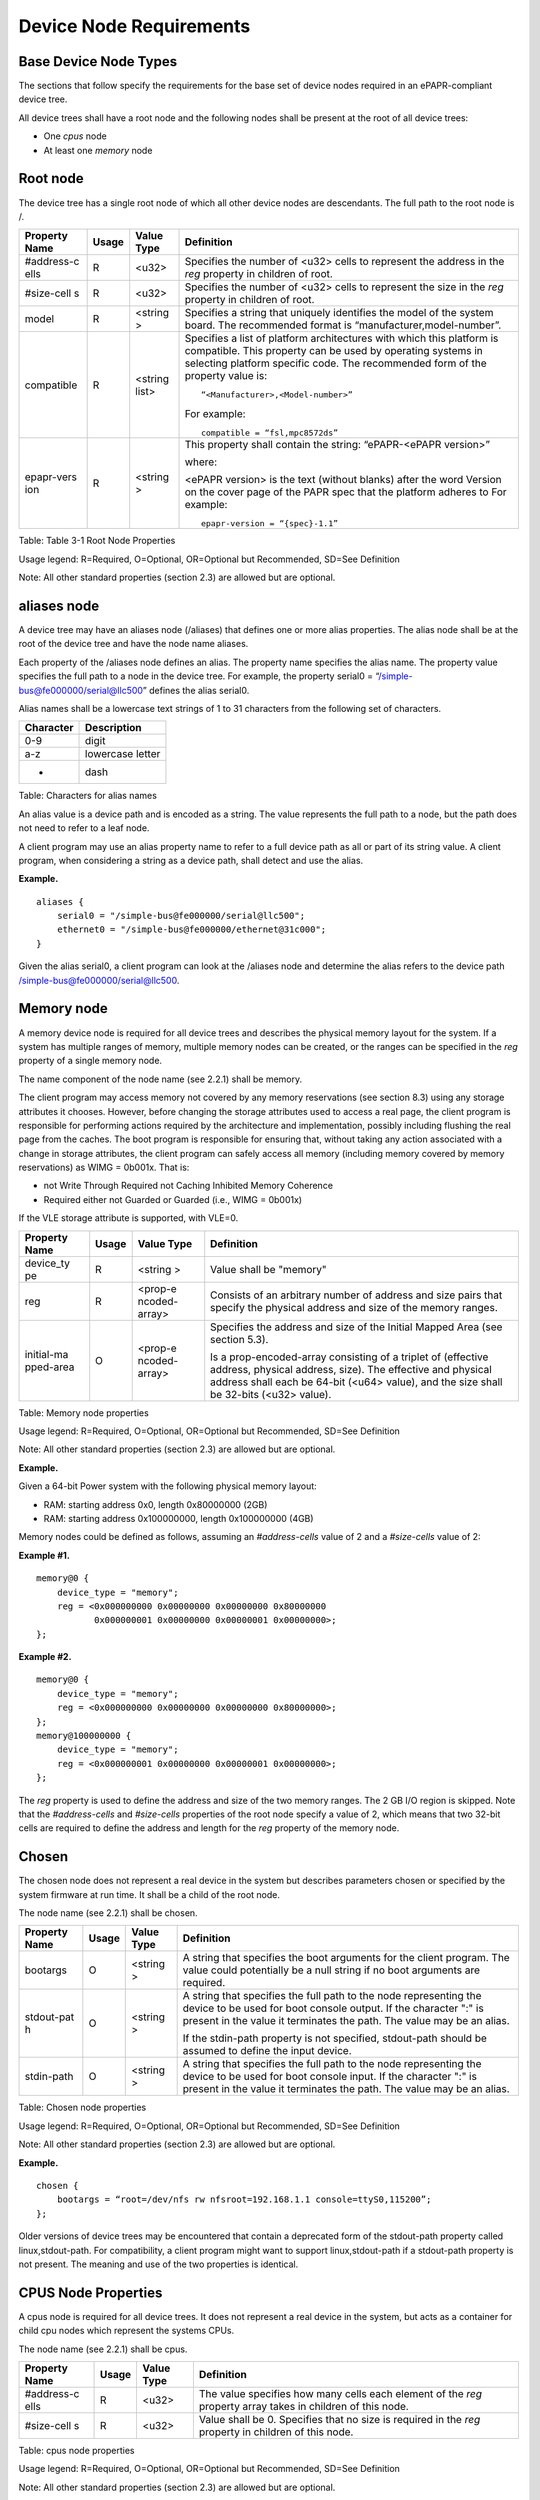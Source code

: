 Device Node Requirements
========================

Base Device Node Types
----------------------

The sections that follow specify the requirements for the base set of
device nodes required in an ePAPR-compliant device tree.

All device trees shall have a root node and the following nodes shall be
present at the root of all device trees:

-  One *cpus* node

-  At least one *memory* node

Root node
---------

The device tree has a single root node of which all other device nodes
are descendants. The full path to the root node is /.

+------------+---------+---------+------------------------------------------------+
| Property   | Usage   | Value   | Definition                                     |
| Name       |         | Type    |                                                |
+============+=========+=========+================================================+
| #address-c | R       | <u32>   | Specifies the number of <u32> cells to         |
| ells       |         |         | represent the address in the *reg* property in |
|            |         |         | children of root.                              |
+------------+---------+---------+------------------------------------------------+
| #size-cell | R       | <u32>   | Specifies the number of <u32> cells to         |
| s          |         |         | represent the size in the *reg* property in    |
|            |         |         | children of root.                              |
+------------+---------+---------+------------------------------------------------+
| model      | R       | <string | Specifies a string that uniquely identifies    |
|            |         | >       | the model of the system board. The recommended |
|            |         |         | format is “manufacturer,model-number”.         |
+------------+---------+---------+------------------------------------------------+
| compatible | R       | <string | Specifies a list of platform architectures     |
|            |         | list>   | with which this platform is compatible. This   |
|            |         |         | property can be used by operating systems in   |
|            |         |         | selecting platform specific code. The          |
|            |         |         | recommended form of the property value is:     |
|            |         |         |                                                |
|            |         |         | ::                                             |
|            |         |         |                                                |
|            |         |         |     “<Manufacturer>,<Model-number>”            |
|            |         |         |                                                |
|            |         |         | For example:                                   |
|            |         |         |                                                |
|            |         |         | ::                                             |
|            |         |         |                                                |
|            |         |         |     compatible = “fsl,mpc8572ds”               |
+------------+---------+---------+------------------------------------------------+
| epapr-vers | R       | <string | This property shall contain the string:        |
| ion        |         | >       | “ePAPR-<ePAPR version>”                        |
|            |         |         |                                                |
|            |         |         | where:                                         |
|            |         |         |                                                |
|            |         |         | <ePAPR version> is the text (without blanks)   |
|            |         |         | after the word Version on the cover page of    |
|            |         |         | the PAPR spec that the platform adheres to     |
|            |         |         | For example:                                   |
|            |         |         |                                                |
|            |         |         | ::                                             |
|            |         |         |                                                |
|            |         |         |     epapr-version = “{spec}-1.1”               |
+------------+---------+---------+------------------------------------------------+

Table: Table 3-1 Root Node Properties

Usage legend: R=Required, O=Optional, OR=Optional but Recommended,
SD=See Definition

Note: All other standard properties (section 2.3) are allowed but are
optional.

aliases node
------------

A device tree may have an aliases node (/aliases) that defines one or
more alias properties. The alias node shall be at the root of the device
tree and have the node name aliases.

Each property of the /aliases node defines an alias. The property name
specifies the alias name. The property value specifies the full path to
a node in the device tree. For example, the property serial0 =
“/simple-bus@fe000000/serial@llc500” defines the alias serial0.

Alias names shall be a lowercase text strings of 1 to 31 characters from
the following set of characters.

+-------------------+--------------------------------------------------------+
| Character         | Description                                            |
+===================+========================================================+
| 0-9               | digit                                                  |
+-------------------+--------------------------------------------------------+
| a-z               | lowercase letter                                       |
+-------------------+--------------------------------------------------------+
| -                 | dash                                                   |
+-------------------+--------------------------------------------------------+

Table: Characters for alias names

An alias value is a device path and is encoded as a string. The value
represents the full path to a node, but the path does not need to refer
to a leaf node.

A client program may use an alias property name to refer to a full
device path as all or part of its string value. A client program, when
considering a string as a device path, shall detect and use the alias.

**Example.**

::

    aliases {
        serial0 = "/simple-bus@fe000000/serial@llc500";
        ethernet0 = "/simple-bus@fe000000/ethernet@31c000";
    }

Given the alias serial0, a client program can look at the /aliases node
and determine the alias refers to the device path
/simple-bus@fe000000/serial@llc500.

Memory node
-----------

A memory device node is required for all device trees and describes the
physical memory layout for the system. If a system has multiple ranges
of memory, multiple memory nodes can be created, or the ranges can be
specified in the *reg* property of a single memory node.

The name component of the node name (see 2.2.1) shall be memory.

The client program may access memory not covered by any memory
reservations (see section 8.3) using any storage attributes it chooses.
However, before changing the storage attributes used to access a real
page, the client program is responsible for performing actions required
by the architecture and implementation, possibly including flushing the
real page from the caches. The boot program is responsible for ensuring
that, without taking any action associated with a change in storage
attributes, the client program can safely access all memory (including
memory covered by memory reservations) as WIMG = 0b001x. That is:

-  not Write Through Required not Caching Inhibited Memory Coherence

-  Required either not Guarded or Guarded (i.e., WIMG = 0b001x)

If the VLE storage attribute is supported, with VLE=0.

+------------+---------+---------+------------------------------------------------+
| Property   | Usage   | Value   | Definition                                     |
| Name       |         | Type    |                                                |
+============+=========+=========+================================================+
| device\_ty | R       | <string | Value shall be "memory"                        |
| pe         |         | >       |                                                |
+------------+---------+---------+------------------------------------------------+
| reg        | R       | <prop-e | Consists of an arbitrary number of address and |
|            |         | ncoded- | size pairs that specify the physical address   |
|            |         | array>  | and size of the memory ranges.                 |
+------------+---------+---------+------------------------------------------------+
| initial-ma | O       | <prop-e | Specifies the address and size of the Initial  |
| pped-area  |         | ncoded- | Mapped Area (see section 5.3).                 |
|            |         | array>  |                                                |
|            |         |         | Is a prop-encoded-array consisting of a        |
|            |         |         | triplet of (effective address, physical        |
|            |         |         | address, size). The effective and physical     |
|            |         |         | address shall each be 64-bit (<u64> value),    |
|            |         |         | and the size shall be 32-bits (<u32> value).   |
+------------+---------+---------+------------------------------------------------+

Table: Memory node properties

Usage legend: R=Required, O=Optional, OR=Optional but Recommended,
SD=See Definition

Note: All other standard properties (section 2.3) are allowed but are
optional.

**Example.**

Given a 64-bit Power system with the following physical memory layout:

-  RAM: starting address 0x0, length 0x80000000 (2GB)

-  RAM: starting address 0x100000000, length 0x100000000 (4GB)

Memory nodes could be defined as follows, assuming an *#address-cells*
value of 2 and a *#size-cells* value of 2:

**Example #1.**

::

    memory@0 {
        device_type = "memory";
        reg = <0x000000000 0x00000000 0x00000000 0x80000000
               0x000000001 0x00000000 0x00000001 0x00000000>;
    };

**Example #2.**

::

    memory@0 {
        device_type = "memory";
        reg = <0x000000000 0x00000000 0x00000000 0x80000000>;
    };
    memory@100000000 {
        device_type = "memory";
        reg = <0x000000001 0x00000000 0x00000001 0x00000000>;
    };

The *reg* property is used to define the address and size of the two
memory ranges. The 2 GB I/O region is skipped. Note that the
*#address-cells* and *#size-cells* properties of the root node specify a
value of 2, which means that two 32-bit cells are required to define the
address and length for the *reg* property of the memory node.

Chosen
------

The chosen node does not represent a real device in the system but
describes parameters chosen or specified by the system firmware at run
time. It shall be a child of the root node.

The node name (see 2.2.1) shall be chosen.

+------------+---------+---------+------------------------------------------------+
| Property   | Usage   | Value   | Definition                                     |
| Name       |         | Type    |                                                |
+============+=========+=========+================================================+
| bootargs   | O       | <string | A string that specifies the boot arguments for |
|            |         | >       | the client program. The value could            |
|            |         |         | potentially be a null string if no boot        |
|            |         |         | arguments are required.                        |
+------------+---------+---------+------------------------------------------------+
| stdout-pat | O       | <string | A string that specifies the full path to the   |
| h          |         | >       | node representing the device to be used for    |
|            |         |         | boot console output. If the character ":" is   |
|            |         |         | present in the value it terminates the path.   |
|            |         |         | The value may be an alias.                     |
|            |         |         |                                                |
|            |         |         | If the stdin-path property is not specified,   |
|            |         |         | stdout-path should be assumed to define the    |
|            |         |         | input device.                                  |
+------------+---------+---------+------------------------------------------------+
| stdin-path | O       | <string | A string that specifies the full path to the   |
|            |         | >       | node representing the device to be used for    |
|            |         |         | boot console input. If the character ":" is    |
|            |         |         | present in the value it terminates the path.   |
|            |         |         | The value may be an alias.                     |
+------------+---------+---------+------------------------------------------------+

Table: Chosen node properties

Usage legend: R=Required, O=Optional, OR=Optional but Recommended,
SD=See Definition

Note: All other standard properties (section 2.3) are allowed but are
optional.

**Example.**

::

    chosen {
        bootargs = “root=/dev/nfs rw nfsroot=192.168.1.1 console=ttyS0,115200”;
    };

Older versions of device trees may be encountered that contain a
deprecated form of the stdout-path property called linux,stdout-path.
For compatibility, a client program might want to support
linux,stdout-path if a stdout-path property is not present. The meaning
and use of the two properties is identical.

CPUS Node Properties
--------------------

A cpus node is required for all device trees. It does not represent a
real device in the system, but acts as a container for child cpu nodes
which represent the systems CPUs.

The node name (see 2.2.1) shall be cpus.

+------------+---------+---------+------------------------------------------------+
| Property   | Usage   | Value   | Definition                                     |
| Name       |         | Type    |                                                |
+============+=========+=========+================================================+
| #address-c | R       | <u32>   | The value specifies how many cells each        |
| ells       |         |         | element of the *reg* property array takes in   |
|            |         |         | children of this node.                         |
+------------+---------+---------+------------------------------------------------+
| #size-cell | R       | <u32>   | Value shall be 0. Specifies that no size is    |
| s          |         |         | required in the *reg* property in children of  |
|            |         |         | this node.                                     |
+------------+---------+---------+------------------------------------------------+

Table: cpus node properties

Usage legend: R=Required, O=Optional, OR=Optional but Recommended,
SD=See Definition

Note: All other standard properties (section 2.3) are allowed but are
optional.

The cpus node may contain properties that are common across CPU nodes.
See section 3.7 for details.

For an example, see section 3.7.4.

CPU Node Properties
-------------------

A cpu node represents a hardware execution block that is sufficiently
independent that it is capable of running an operating system without
interfering with other CPUs possibly running other operating systems.

Hardware threads that share an MMU would generally be represented under
one cpu node. If other more complex CPU topographies are designed, the
binding for the CPU must describe the topography (e.g. threads that
don’t share an MMU).

CPUs and threads are numbered through a unified number-space that should
match as closely as possible the interrupt controller’s numbering of
CPUs/threads.

Properties that have identical values across CPU nodes may be placed in
the cpus node instead. A client program must first examine a specific
CPU node, but if an expected property is not found then it should look
at the parent cpus node. This results in a less verbose representation
of properties which are identical across all CPUs.

The node name for every cpu node (see 2.2.1) should be cpu.

General Properties of CPU nodes
~~~~~~~~~~~~~~~~~~~~~~~~~~~~~~~

The following table describes the general properties of CPU nodes. Some
of the properties described in ? are select standard properties with
specific applicable detail.

+------------+---------+---------+------------------------------------------------+
| Property   | Usage   | Value   | Definition                                     |
| Name       |         | Type    |                                                |
+============+=========+=========+================================================+
| device\_ty | R       | <string | Value shall be “cpu”.                          |
| pe         |         | >       |                                                |
+------------+---------+---------+------------------------------------------------+
| reg        | R       | <propen | The value of "reg" is a <prop-encoded-array>   |
|            |         | codedar | that defines a unique CPU/thread id for the    |
|            |         | ray>    | CPU/threads represented by the CPU node.       |
|            |         |         |                                                |
|            |         |         | If a CPU supports more than one thread (i.e.   |
|            |         |         | multiple streams of execution) the *reg*       |
|            |         |         | property is an array with 1 element per        |
|            |         |         | thread. The *#address-cells* on the /cpus node |
|            |         |         | specifies how many cells each element of the   |
|            |         |         | array takes. Software can determine the number |
|            |         |         | of threads by dividing the size of *reg* by    |
|            |         |         | the parent node’s *#address-cells*.            |
|            |         |         |                                                |
|            |         |         | If a CPU/thread can be the target of an        |
|            |         |         | external interrupt the "reg" property value    |
|            |         |         | must be a unique CPU/thread id that is         |
|            |         |         | addressable by the interrupt controller.       |
|            |         |         |                                                |
|            |         |         | If a CPU/thread cannot be the target of an     |
|            |         |         | external interrupt, then "reg" must be unique  |
|            |         |         | and out of bounds of the range addressed by    |
|            |         |         | the interrupt controller                       |
|            |         |         |                                                |
|            |         |         | If a CPU/thread’s PIR is modifiable, a client  |
|            |         |         | program should modify PIR to match the "reg"   |
|            |         |         | property value. If PIR cannot be modified and  |
|            |         |         | the PIR value is distinct from the interrupt   |
|            |         |         | controller numberspace, the CPUs binding may   |
|            |         |         | define a binding-specific representation of    |
|            |         |         | PIR values if desired.                         |
+------------+---------+---------+------------------------------------------------+
| clock-freq | R       | <propen | Specifies the current clock speed of the CPU   |
| uency      |         | codedar | in Hertz. The value is a <prop-encoded-array>  |
|            |         | ray>    | in one of two forms:                           |
|            |         |         |                                                |
|            |         |         | 1. A 32-bit integer consisting of one <u32>    |
|            |         |         |    specifying the frequency.                   |
|            |         |         |                                                |
|            |         |         | 2. A 64-bit integer represented as a <u64>     |
|            |         |         |    specifying the frequency.                   |
+------------+---------+---------+------------------------------------------------+
| timebase-f | R       | <propen | Specifies the current frequency at which the   |
| requency   |         | codedar | timebase and decrementer registers are updated |
|            |         | ray>    | (in Hertz). The value is a                     |
|            |         |         | <prop-encoded-array> in one of two forms:      |
|            |         |         |                                                |
|            |         |         | 1. A 32-bit integer consisting of one <u32>    |
|            |         |         | specifying the frequency. 2. A 64-bit integer  |
|            |         |         | represented as a <u64>.                        |
+------------+---------+---------+------------------------------------------------+
| cache-op-b | SD      | <u32>   | Specifies the block size in bytes upon which   |
| lock-size  |         |         | cache block instructions operate (e.g., dcbz). |
|            |         |         | Required if different than the L1 cache block  |
|            |         |         | size.                                          |
+------------+---------+---------+------------------------------------------------+
| reservatio | SD      | <u32>   | Specifies the reservation granule size         |
| n-granule- |         |         | supported by this processor in bytes.          |
| size       |         |         |                                                |
+------------+---------+---------+------------------------------------------------+
| status     | SD      | <string | A standard property describing the state of a  |
|            |         | >       | CPU. This property shall be present for nodes  |
|            |         |         | representing CPUs in a symmetric               |
|            |         |         | multiprocessing (SMP) configuration. For a CPU |
|            |         |         | node the meaning of the “okay” and “disabled”  |
|            |         |         | values are as follows:                         |
|            |         |         |                                                |
|            |         |         | -  “okay”. The CPU is running.                 |
|            |         |         |                                                |
|            |         |         | -  “disabled”. The CPU is in a quiescent       |
|            |         |         |    state.                                      |
|            |         |         |                                                |
|            |         |         | A quiescent CPU is in a state where it cannot  |
|            |         |         | interfere with the normal operation of other   |
|            |         |         | CPUs, nor can its state be affected by the     |
|            |         |         | normal operation of other running CPUs, except |
|            |         |         | by an explicit method for enabling or          |
|            |         |         | reenabling the quiescent CPU (see the          |
|            |         |         | enable-method property).                       |
|            |         |         |                                                |
|            |         |         | In particular, a running CPU shall be able to  |
|            |         |         | issue broadcast TLB invalidates without        |
|            |         |         | affecting a quiescent CPU.                     |
|            |         |         |                                                |
|            |         |         | Examples: A quiescent CPU could be in a spin   |
|            |         |         | loop, held in reset, and electrically isolated |
|            |         |         | from the system bus or in another              |
|            |         |         | implementation dependent state.                |
|            |         |         |                                                |
|            |         |         | Note: See section 5.5 (Symmetric               |
|            |         |         | Multiprocessing (SMP) Boot Requirements) for a |
|            |         |         | description of how these values are used for   |
|            |         |         | booting multi-CPU SMP systems.                 |
+------------+---------+---------+------------------------------------------------+
| enable-met | SD      | <string | Describes the method by which a CPU in a       |
| hod        |         | list>   | disabled state is enabled. This property is    |
|            |         |         | required for CPUs with a status property with  |
|            |         |         | a value of “disabled”. The value consists of   |
|            |         |         | one or more strings that define the method to  |
|            |         |         | release this CPU. If a client program          |
|            |         |         | recognizes any of the methods, it may use it.  |
|            |         |         | The value shall be one of the following:       |
|            |         |         |                                                |
|            |         |         | -  "spin-table" The CPU is enabled with the    |
|            |         |         |    spin table method defined in the ePAPR.     |
|            |         |         |                                                |
|            |         |         | -  "[vendor],[method]" An                      |
|            |         |         |    implementation-dependent string that        |
|            |         |         |    describes the method by which a CPU is      |
|            |         |         |    released from a "disabled" state. The       |
|            |         |         |    required format is: "vendor,method" where   |
|            |         |         |    vendor is a string describing the name of   |
|            |         |         |    the manufacturer and method is a string     |
|            |         |         |    describing the vendorspecific mechanism.    |
|            |         |         |                                                |
|            |         |         | Example: "fsl,MPC8572DS"                       |
|            |         |         |                                                |
|            |         |         | Note: Other methods may be added to later      |
|            |         |         | revisions of the ePAPR specification.          |
+------------+---------+---------+------------------------------------------------+
| cpu-releas | SD      | <u64>   | The cpu-release-addr property is required for  |
| e-addr     |         |         | cpu nodes that have an enable-method property  |
|            |         |         | value of "spin-table". The value specifies the |
|            |         |         | physical address of a spin table entry that    |
|            |         |         | releases a secondary CPU from its spin loop.   |
|            |         |         |                                                |
|            |         |         | See section 5.5.2, Spin Table or details on    |
|            |         |         | the structure of a spin table.                 |
+------------+---------+---------+------------------------------------------------+
| power-isa- | O       | <string | A string that specifies the numerical portion  |
| version    |         | >       | of the Power ISA version string. For example,  |
|            |         |         | for an implementation complying with Power ISA |
|            |         |         | Version 2.06, the value of this property would |
|            |         |         | be "2.06".                                     |
+------------+---------+---------+------------------------------------------------+
| power-isa- | O       | <empty> | If the power-isa-version property exists, then |
| \*         |         |         | for each category from the Categories section  |
|            |         |         | of Book I of the Power ISA version indicated,  |
|            |         |         | the existence of a property named              |
|            |         |         | power-isa-[CAT], where [CAT] is the            |
|            |         |         | abbreviated category name with all uppercase   |
|            |         |         | letters converted to lowercase, indicates that |
|            |         |         | the category is supported by the               |
|            |         |         | implementation.                                |
|            |         |         |                                                |
|            |         |         | For example, if the power-isa-version property |
|            |         |         | exists and its value is "2.06" and the         |
|            |         |         | power-isa-e.hv property exists, then the       |
|            |         |         | implementation supports                        |
|            |         |         | [Category:Embedded.Hypervisor] as defined in   |
|            |         |         | Power ISA Version 2.06.                        |
+------------+---------+---------+------------------------------------------------+
| mmu-type   | O       | <string | Specifies the CPU’s MMU type.                  |
|            |         | >       |                                                |
|            |         |         | Valid values are shown below:                  |
|            |         |         |                                                |
|            |         |         |     ::                                         |
|            |         |         |                                                |
|            |         |         |         "mpc8xx"                               |
|            |         |         |         "ppc40x"                               |
|            |         |         |         "ppc440"                               |
|            |         |         |         "ppc476"                               |
|            |         |         |         "power-embedded"                       |
|            |         |         |         "powerpc-classic"                      |
|            |         |         |         "power-server-stab"                    |
|            |         |         |         "power-server-slb"                     |
|            |         |         |         "none"                                 |
+------------+---------+---------+------------------------------------------------+

Table: cpu node general properties

Usage legend: R=Required, O=Optional, OR=Optional but Recommended,
SD=See Definition Note: All other standard properties (section 2.3) are
allowed but are optional.

Older versions of device trees may be encountered that contain a
bus-frequency property on CPU nodes. For compatibility, a client-program
might want to support bus-frequency. The format of the value is
identical to that of clock-frequency. The recommended practice is to
represent the frequency of a bus on the bus node using a clock-frequency
property.

TLB Properties
~~~~~~~~~~~~~~

The following properties of a cpu node describe the translate look-aside
buffer in the processor’s MMU.

+------------+---------+---------+------------------------------------------------+
| Property   | Usage   | Value   | Definition                                     |
| Name       |         | Type    |                                                |
+============+=========+=========+================================================+
| tlb-split  | SD      | <empty> | If present specifies that the TLB has a split  |
|            |         |         | configuration, with separate TLBs for          |
|            |         |         | instructions and data. If absent, specifies    |
|            |         |         | that the TLB has a unified configuration.      |
|            |         |         | Required for a CPU with a TLB in a split       |
|            |         |         | configuration.                                 |
+------------+---------+---------+------------------------------------------------+
| tlb-size   | SD      | <u32>   | Specifies the number of entries in the TLB.    |
|            |         |         | Required for a CPU with a unified TLB for      |
|            |         |         | instruction and data addresses.                |
+------------+---------+---------+------------------------------------------------+
| tlb-sets   | SD      | <u32>   | Specifies the number of associativity sets in  |
|            |         |         | the TLB. Required for a CPU with a unified TLB |
|            |         |         | for instruction and data addresses.            |
+------------+---------+---------+------------------------------------------------+
| d-tlb-size | SD      | <u32>   | Specifies the number of entries in the data    |
|            |         |         | TLB. Required for a CPU with a split TLB       |
|            |         |         | configuration.                                 |
+------------+---------+---------+------------------------------------------------+
| d-tlb-sets | SD      | <u32>   | Specifies the number of associativity sets in  |
|            |         |         | the data TLB. Required for a CPU with a split  |
|            |         |         | TLB configuration.                             |
+------------+---------+---------+------------------------------------------------+
| i-tlb-size | SD      | <u32>   | Specifies the number of entries in the         |
|            |         |         | instruction TLB. Required for a CPU with a     |
|            |         |         | split TLB configuration.                       |
+------------+---------+---------+------------------------------------------------+
| i-tlb-sets | SD      | <u32>   | Specifies the number of associativity sets in  |
|            |         |         | the instruction TLB. Required for a CPU with a |
|            |         |         | split TLB configuration.                       |
+------------+---------+---------+------------------------------------------------+

Table: Table 3-7, cpu node TLB properties

Usage legend: R=Required, O=Optional, OR=Optional but Recommended,
SD=See Definition

Note: All other standard properties (section 2.3) are allowed but are
optional.

Internal (L1) Cache Properties
~~~~~~~~~~~~~~~~~~~~~~~~~~~~~~

The following properties of a cpu node describe the processor’s internal
(L1) cache.

+------------+---------+---------+------------------------------------------------+
| Property   | Usage   | Value   | Definition                                     |
| Name       |         | Type    |                                                |
+============+=========+=========+================================================+
| cache-unif | SD      | <empty> | If present, specifies the cache has a unified  |
| ied        |         |         | organization. If not present, specifies that   |
|            |         |         | the cache has a Harvard architecture with      |
|            |         |         | separate caches for instructions and data.     |
+------------+---------+---------+------------------------------------------------+
| cache-size | SD      | <u32>   | Specifies the size in bytes of a unified       |
|            |         |         | cache. Required if the cache is unified        |
|            |         |         | (combined instructions and data).              |
+------------+---------+---------+------------------------------------------------+
| cache-sets | SD      | <u32>   | Specifies the number of associativity sets in  |
|            |         |         | a unified cache. Required if the cache is      |
|            |         |         | unified (combined instructions and data)       |
+------------+---------+---------+------------------------------------------------+
| cache-bloc | SD      | <u32>   | Specifies the block size in bytes of a unified |
| k-size     |         |         | cache. Required if the processor has a unified |
|            |         |         | cache (combined instructions and data)         |
+------------+---------+---------+------------------------------------------------+
| cache-line | SD      | <u32>   | Specifies the line size in bytes of a unified  |
| -size      |         |         | cache, if different than the cache block size  |
|            |         |         | Required if the processor has a unified cache  |
|            |         |         | (combined instructions and data).              |
+------------+---------+---------+------------------------------------------------+
| i-cache-si | SD      | <u32>   | Specifies the size in bytes of the instruction |
| ze         |         |         | cache. Required if the cpu has a separate      |
|            |         |         | cache for instructions.                        |
+------------+---------+---------+------------------------------------------------+
| i-cache-se | SD      | <u32>   | Specifies the number of associativity sets in  |
| ts         |         |         | the instruction cache. Required if the cpu has |
|            |         |         | a separate cache for instructions.             |
+------------+---------+---------+------------------------------------------------+
| i-cache-bl | SD      | <u32>   | Specifies the block size in bytes of the       |
| ock-size   |         |         | instruction cache. Required if the cpu has a   |
|            |         |         | separate cache for instructions.               |
+------------+---------+---------+------------------------------------------------+
| i-cache-li | SD      | <u32>   | Specifies the line size in bytes of the        |
| ne-size    |         |         | instruction cache, if different than the cache |
|            |         |         | block size. Required if the cpu has a separate |
|            |         |         | cache for instructions.                        |
+------------+---------+---------+------------------------------------------------+
| d-cache-si | SD      | <u32>   | Specifies the size in bytes of the data cache. |
| ze         |         |         | Required if the cpu has a separate cache for   |
|            |         |         | data.                                          |
+------------+---------+---------+------------------------------------------------+
| d-cache-se | SD      | <u32>   | Specifies the number of associativity sets in  |
| ts         |         |         | the data cache. Required if the cpu has a      |
|            |         |         | separate cache for data.                       |
+------------+---------+---------+------------------------------------------------+
| d-cache-bl | SD      | <u32>   | Specifies the block size in bytes of the data  |
| ock-size   |         |         | cache. Required if the cpu has a separate      |
|            |         |         | cache for data.                                |
+------------+---------+---------+------------------------------------------------+
| d-cache-li | SD      | <u32>   | Specifies the line size in bytes of the data   |
| ne-size    |         |         | cache, if different than the cache block size. |
|            |         |         | Required if the cpu has a separate cache for   |
|            |         |         | data.                                          |
+------------+---------+---------+------------------------------------------------+
| next-level | SD      | <phandl | If present, indicates that another level of    |
| -cache     |         | e>      | cache exists. The value is the phandle of the  |
|            |         |         | next level of cache. The phandle value type is |
|            |         |         | fully described in section 2.3.3.              |
+------------+---------+---------+------------------------------------------------+

Table: Table 3-8 Cache properties

Usage legend: R=Required, O=Optional, OR=Optional but Recommended,
SD=See Definition

Note: All other standard properties (section 2.3) are allowed but are
optional.

Older versions of device trees may be encountered that contain a
deprecated form of the next-level-cache property called l2-cache. For
compatibility, a client-program may wish to support l2-cache if a
next-level-cache property is not present. The meaning and use of the two
properties is identical.

Example
~~~~~~~

Here is an example of a cpus node with one child cpu node:

::

    cpus {
        #address-cells = <1>;
        #size-cells = <0>;
        cpu@0 {
            device_type = "cpu";
            reg = <0>;
            d-cache-block-size = <32>; // L1 - 32 bytes
            i-cache-block-size = <32>; // L1 - 32 bytes
            d-cache-size = <0x8000>; // L1, 32K
            i-cache-size = <0x8000>; // L1, 32K
            timebase-frequency = <82500000>; // 82.5 MHz
            clock-frequency = <825000000>; // 825 MHz
        };
    };

Multi-level and Shared Caches
-----------------------------

Processors and systems may implement additional levels of cache
hierarchy—for example, secondlevel (L2) or third-level (L3) caches.
These caches can potentially be tightly integrated to the CPU or
possibly shared between multiple CPUs.

A device node with a compatible value of "cache" describes these types
of caches.

The cache node shall define a phandle property, and all cpu nodes or
cache nodes that are associated with or share the cache each shall
contain a next-level-cache property that specifies the phandle to the
cache node.

A cache node may be represented under a CPU node or any other
appropriate location in the device tree.

Multiple-level and shared caches are represented with the properties in
Table 3-9. The L1 cache properties are described in Table 3-8.

+------------+---------+---------+------------------------------------------------+
| Property   | Usage   | Value   | Definition                                     |
| Name       |         | Type    |                                                |
+============+=========+=========+================================================+
| compatible | R       | <string | A standard property. The value shall include   |
|            |         | >       | the string “cache”                             |
+------------+---------+---------+------------------------------------------------+
| cache-leve | R       | <u32>   | Specifies the level in the cache hierarchy.    |
| l          |         |         | For example, a level 2 cache has a value of    |
|            |         |         | <2>.                                           |
+------------+---------+---------+------------------------------------------------+

Table: Table 3-9 Multiple-level and shared cache properties

Usage legend: R=Required, O=Optional, OR=Optional but Recommended,
SD=See Definition

Note: All other standard properties (section 2.3) are allowed but are
optional.

**Example.**

See the following example of a device tree representation of two CPUs,
each with their own on-chip L2 and a shared L3.

::

    cpus {
        #address-cells = <1>;
        #size-cells = <0>;
        cpu@0 {
            device_type = "cpu";
            reg = <0>;
            cache-unified;
            cache-size = <0x8000>; // L1, 32KB
            cache-block-size = <32>;
            timebase-frequency = <82500000>; // 82.5 MHz
            next-level-cache = <&L2_0>; // phandle to L2

            L2_0:l2-cache {
                compatible = “cache”;
                cache-unified;
                cache-size = <0x40000>; // 256 KB

                cache-sets = <1024>;
                cache-block-size = <32>;
                cache-level = <2>;
                next-level-cache = <&L3>; // phandle to L3

                L3:l3-cache {
                    compatible = “cache”;
                    cache-unified;
                    cache-size = <0x40000>; // 256 KB
                    cache-sets = <0x400>; // 1024
                    cache-block-size = 
                    cache-level = <3>;
                };
            };
        };

        cpu@1 {
            device_type = "cpu";
            reg = <0>;
            cache-unified;
            cache-block-size = <32>;
            cache-size = <0x8000>; // L1, 32KB
            timebase-frequency = <82500000>; // 82.5 MHz
            clock-frequency = <825000000>; // 825 MHz
            cache-level = <2>;
            next-level-cache = <&L2_1>; // phandle to L2
            L2_1:l2-cache {
                compatible = “cache”;
                cache-unified;
                cache-size = <0x40000>; // 256 KB
                cache-sets = <0x400>; // 1024
                cache-line-size = <32> // 32 bytes
                next-level-cache = <&L3>; // phandle to L3
            };
        };
    };

